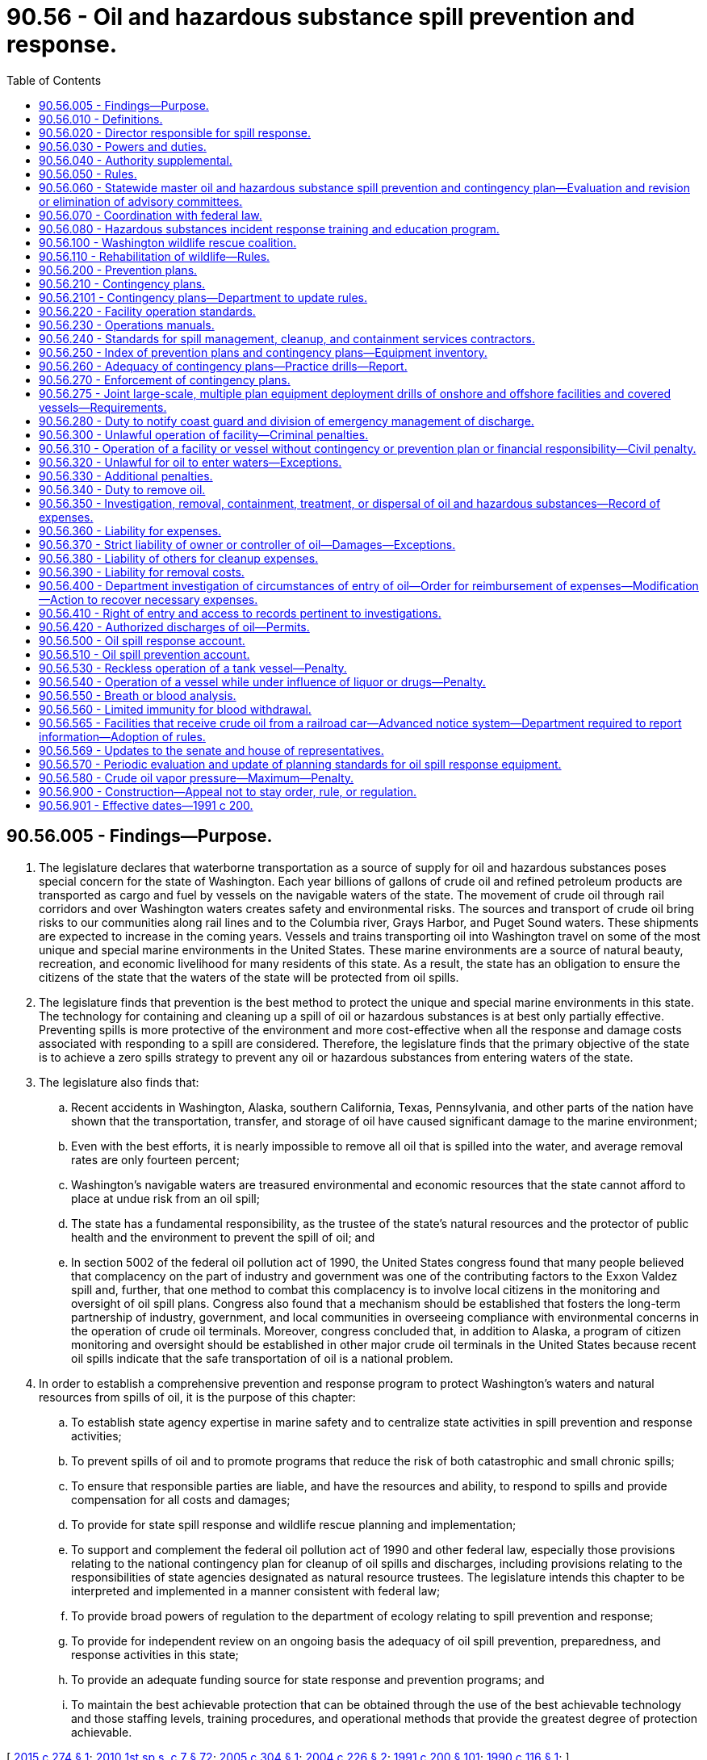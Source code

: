 = 90.56 - Oil and hazardous substance spill prevention and response.
:toc:

== 90.56.005 - Findings—Purpose.
. The legislature declares that waterborne transportation as a source of supply for oil and hazardous substances poses special concern for the state of Washington. Each year billions of gallons of crude oil and refined petroleum products are transported as cargo and fuel by vessels on the navigable waters of the state. The movement of crude oil through rail corridors and over Washington waters creates safety and environmental risks. The sources and transport of crude oil bring risks to our communities along rail lines and to the Columbia river, Grays Harbor, and Puget Sound waters. These shipments are expected to increase in the coming years. Vessels and trains transporting oil into Washington travel on some of the most unique and special marine environments in the United States. These marine environments are a source of natural beauty, recreation, and economic livelihood for many residents of this state. As a result, the state has an obligation to ensure the citizens of the state that the waters of the state will be protected from oil spills.

. The legislature finds that prevention is the best method to protect the unique and special marine environments in this state. The technology for containing and cleaning up a spill of oil or hazardous substances is at best only partially effective. Preventing spills is more protective of the environment and more cost-effective when all the response and damage costs associated with responding to a spill are considered. Therefore, the legislature finds that the primary objective of the state is to achieve a zero spills strategy to prevent any oil or hazardous substances from entering waters of the state.

. The legislature also finds that:

.. Recent accidents in Washington, Alaska, southern California, Texas, Pennsylvania, and other parts of the nation have shown that the transportation, transfer, and storage of oil have caused significant damage to the marine environment;

.. Even with the best efforts, it is nearly impossible to remove all oil that is spilled into the water, and average removal rates are only fourteen percent;

.. Washington's navigable waters are treasured environmental and economic resources that the state cannot afford to place at undue risk from an oil spill;

.. The state has a fundamental responsibility, as the trustee of the state's natural resources and the protector of public health and the environment to prevent the spill of oil; and

.. In section 5002 of the federal oil pollution act of 1990, the United States congress found that many people believed that complacency on the part of industry and government was one of the contributing factors to the Exxon Valdez spill and, further, that one method to combat this complacency is to involve local citizens in the monitoring and oversight of oil spill plans. Congress also found that a mechanism should be established that fosters the long-term partnership of industry, government, and local communities in overseeing compliance with environmental concerns in the operation of crude oil terminals. Moreover, congress concluded that, in addition to Alaska, a program of citizen monitoring and oversight should be established in other major crude oil terminals in the United States because recent oil spills indicate that the safe transportation of oil is a national problem.

. In order to establish a comprehensive prevention and response program to protect Washington's waters and natural resources from spills of oil, it is the purpose of this chapter:

.. To establish state agency expertise in marine safety and to centralize state activities in spill prevention and response activities;

.. To prevent spills of oil and to promote programs that reduce the risk of both catastrophic and small chronic spills;

.. To ensure that responsible parties are liable, and have the resources and ability, to respond to spills and provide compensation for all costs and damages;

.. To provide for state spill response and wildlife rescue planning and implementation;

.. To support and complement the federal oil pollution act of 1990 and other federal law, especially those provisions relating to the national contingency plan for cleanup of oil spills and discharges, including provisions relating to the responsibilities of state agencies designated as natural resource trustees. The legislature intends this chapter to be interpreted and implemented in a manner consistent with federal law;

.. To provide broad powers of regulation to the department of ecology relating to spill prevention and response;

.. To provide for independent review on an ongoing basis the adequacy of oil spill prevention, preparedness, and response activities in this state;

.. To provide an adequate funding source for state response and prevention programs; and

.. To maintain the best achievable protection that can be obtained through the use of the best achievable technology and those staffing levels, training procedures, and operational methods that provide the greatest degree of protection achievable.

[ http://lawfilesext.leg.wa.gov/biennium/2015-16/Pdf/Bills/Session%20Laws/House/1449-S.SL.pdf?cite=2015%20c%20274%20§%201[2015 c 274 § 1]; http://lawfilesext.leg.wa.gov/biennium/2009-10/Pdf/Bills/Session%20Laws/House/2617-S2.SL.pdf?cite=2010%201st%20sp.s.%20c%207%20§%2072[2010 1st sp.s. c 7 § 72]; http://lawfilesext.leg.wa.gov/biennium/2005-06/Pdf/Bills/Session%20Laws/Senate/5432-S.SL.pdf?cite=2005%20c%20304%20§%201[2005 c 304 § 1]; http://lawfilesext.leg.wa.gov/biennium/2003-04/Pdf/Bills/Session%20Laws/Senate/6641-S.SL.pdf?cite=2004%20c%20226%20§%202[2004 c 226 § 2]; http://lawfilesext.leg.wa.gov/biennium/1991-92/Pdf/Bills/Session%20Laws/House/1027-S.SL.pdf?cite=1991%20c%20200%20§%20101[1991 c 200 § 101]; http://leg.wa.gov/CodeReviser/documents/sessionlaw/1990c116.pdf?cite=1990%20c%20116%20§%201[1990 c 116 § 1]; ]

== 90.56.010 - Definitions.
The definitions in this section apply throughout this chapter unless the context clearly requires otherwise.

. "Best achievable protection" means the highest level of protection that can be achieved through the use of the best achievable technology and those staffing levels, training procedures, and operational methods that provide the greatest degree of protection achievable. The director's determination of best achievable protection shall be guided by the critical need to protect the state's natural resources and waters, while considering (a) the additional protection provided by the measures; (b) the technological achievability of the measures; and (c) the cost of the measures.

. "Best achievable technology" means the technology that provides the greatest degree of protection taking into consideration (a) processes that are being developed, or could feasibly be developed, given overall reasonable expenditures on research and development, and (b) processes that are currently in use. In determining what is best achievable technology, the director shall consider the effectiveness, engineering feasibility, and commercial availability of the technology.

. "Board" means the pollution control hearings board.

. "Bulk" means material that is stored or transported in a loose, unpackaged liquid, powder, or granular form capable of being conveyed by a pipe, bucket, chute, or belt system.

. "Cargo vessel" means a self-propelled ship in commerce, other than a tank vessel or a passenger vessel, three hundred or more gross tons, including but not limited to, commercial fish processing vessels and freighters.

. "Committee" means the preassessment screening committee established under RCW 90.48.368.

. "Covered vessel" means a tank vessel, cargo vessel, or passenger vessel.

. "Crude oil" means any naturally occurring hydrocarbons coming from the earth that are liquid at twenty-five degrees Celsius and one atmosphere of pressure including, but not limited to, crude oil, bitumen and diluted bitumen, synthetic crude oil, and natural gas well condensate.

. "Department" means the department of ecology.

. "Director" means the director of the department of ecology.

. "Discharge" means any spilling, leaking, pumping, pouring, emitting, emptying, or dumping.

. [Empty]
.. "Facility" means any structure, group of structures, equipment, pipeline, or device, other than a vessel, located on or near the navigable waters of the state that transfers oil in bulk to or from a tank vessel or pipeline, that is used for producing, storing, handling, transferring, processing, or transporting oil in bulk.

.. For the purposes of oil spill contingency planning in RCW 90.56.210, facility also means a railroad that is not owned by the state that transports oil as bulk cargo.

.. Except as provided in (b) of this subsection, a facility does not include any: (i) Railroad car, motor vehicle, or other rolling stock while transporting oil over the highways or rail lines of this state; (ii) underground storage tank regulated by the department or a local government under chapter 70A.355 RCW; (iii) motor vehicle motor fuel outlet; (iv) facility that is operated as part of an exempt agricultural activity as provided in RCW 82.04.330; or (v) marine fuel outlet that does not dispense more than three thousand gallons of fuel to a ship that is not a covered vessel, in a single transaction.

. "Fund" means the state coastal protection fund as provided in RCW 90.48.390 and 90.48.400.

. "Having control over oil" shall include but not be limited to any person using, storing, or transporting oil immediately prior to entry of such oil into the waters of the state, and shall specifically include carriers and bailees of such oil.

. "Marine facility" means any facility used for tank vessel wharfage or anchorage, including any equipment used for the purpose of handling or transferring oil in bulk to or from a tank vessel.

. "Navigable waters of the state" means those waters of the state, and their adjoining shorelines, that are subject to the ebb and flow of the tide and/or are presently used, have been used in the past, or may be susceptible for use to transport intrastate, interstate, or foreign commerce.

. "Necessary expenses" means the expenses incurred by the department and assisting state agencies for (a) investigating the source of the discharge; (b) investigating the extent of the environmental damage caused by the discharge; (c) conducting actions necessary to clean up the discharge; (d) conducting predamage and damage assessment studies; and (e) enforcing the provisions of this chapter and collecting for damages caused by a discharge.

. "Offshore facility" means any facility located in, on, or under any of the navigable waters of the state, but does not include a facility any part of which is located in, on, or under any land of the state, other than submerged land.

. "Oil" or "oils" means oil of any kind that is liquid at twenty-five degrees Celsius and one atmosphere of pressure and any fractionation thereof, including, but not limited to, crude oil, bitumen, synthetic crude oil, natural gas well condensate, petroleum, gasoline, fuel oil, diesel oil, biological oils and blends, oil sludge, oil refuse, and oil mixed with wastes other than dredged spoil. Oil does not include any substance listed in Table 302.4 of 40 C.F.R. Part 302 adopted August 14, 1989, under section 102(a) of the federal comprehensive environmental response, compensation, and liability act of 1980, as amended by P.L. 99-499.

. "Onshore facility" means any facility any part of which is located in, on, or under any land of the state, other than submerged land, that because of its location, could reasonably be expected to cause substantial harm to the environment by discharging oil into or on the navigable waters of the state or the adjoining shorelines.

. [Empty]
.. "Owner or operator" means (i) in the case of a vessel, any person owning, operating, or chartering by demise, the vessel; (ii) in the case of an onshore or offshore facility, any person owning or operating the facility; and (iii) in the case of an abandoned vessel or onshore or offshore facility, the person who owned or operated the vessel or facility immediately before its abandonment.

.. "Operator" does not include any person who owns the land underlying a facility if the person is not involved in the operations of the facility.

. "Passenger vessel" means a ship of three hundred or more gross tons with a fuel capacity of at least six thousand gallons carrying passengers for compensation.

. "Person" means any political subdivision, government agency, municipality, industry, public or private corporation, copartnership, association, firm, individual, or any other entity whatsoever.

. "Ship" means any boat, ship, vessel, barge, or other floating craft of any kind.

. "Spill" means an unauthorized discharge of oil or hazardous substances into the waters of the state.

. "Tank vessel" means a ship that is constructed or adapted to carry, or that carries, oil in bulk as cargo or cargo residue, and that:

.. Operates on the waters of the state; or

.. Transfers oil in a port or place subject to the jurisdiction of this state.

. "Waters of the state" includes lakes, rivers, ponds, streams, inland waters, underground water, salt waters, estuaries, tidal flats, beaches and lands adjoining the seacoast of the state, sewers, and all other surface waters and watercourses within the jurisdiction of the state of Washington.

. "Worst case spill" means: (a) In the case of a vessel, a spill of the entire cargo and fuel of the vessel complicated by adverse weather conditions; and (b) in the case of an onshore or offshore facility, the largest foreseeable spill in adverse weather conditions.

[ http://lawfilesext.leg.wa.gov/biennium/2019-20/Pdf/Bills/Session%20Laws/House/2246-S.SL.pdf?cite=2020%20c%2020%20§%201505[2020 c 20 § 1505]; http://lawfilesext.leg.wa.gov/biennium/2015-16/Pdf/Bills/Session%20Laws/House/1449-S.SL.pdf?cite=2015%20c%20274%20§%203[2015 c 274 § 3]; http://lawfilesext.leg.wa.gov/biennium/2007-08/Pdf/Bills/Session%20Laws/Senate/5552.SL.pdf?cite=2007%20c%20347%20§%206[2007 c 347 § 6]; http://lawfilesext.leg.wa.gov/biennium/1999-00/Pdf/Bills/Session%20Laws/Senate/6210-S.SL.pdf?cite=2000%20c%2069%20§%2015[2000 c 69 § 15]; http://lawfilesext.leg.wa.gov/biennium/1991-92/Pdf/Bills/Session%20Laws/House/2389-S.SL.pdf?cite=1992%20c%2073%20§%2031[1992 c 73 § 31]; http://lawfilesext.leg.wa.gov/biennium/1991-92/Pdf/Bills/Session%20Laws/House/1027-S.SL.pdf?cite=1991%20c%20200%20§%20102[1991 c 200 § 102]; http://leg.wa.gov/CodeReviser/documents/sessionlaw/1990c116.pdf?cite=1990%20c%20116%20§%202[1990 c 116 § 2]; http://leg.wa.gov/CodeReviser/documents/sessionlaw/1989c388.pdf?cite=1989%20c%20388%20§%206[1989 c 388 § 6]; http://leg.wa.gov/CodeReviser/documents/sessionlaw/1985c316.pdf?cite=1985%20c%20316%20§%205[1985 c 316 § 5]; http://leg.wa.gov/CodeReviser/documents/sessionlaw/1971ex1c180.pdf?cite=1971%20ex.s.%20c%20180%20§%201[1971 ex.s. c 180 § 1]; http://leg.wa.gov/CodeReviser/documents/sessionlaw/1970ex1c88.pdf?cite=1970%20ex.s.%20c%2088%20§%201[1970 ex.s. c 88 § 1]; http://leg.wa.gov/CodeReviser/documents/sessionlaw/1969ex1c133.pdf?cite=1969%20ex.s.%20c%20133%20§%2010[1969 ex.s. c 133 § 10]; ]

== 90.56.020 - Director responsible for spill response.
Except as otherwise specifically provided in this chapter or other law, the director has the primary authority, in conformance with the statewide master oil and hazardous substance spill prevention and contingency plan adopted pursuant to RCW 90.56.060 and any applicable contingency plans prepared pursuant to this chapter and chapter 88.46 RCW, to oversee prevention, abatement, response, containment, and cleanup efforts with regard to any oil or hazardous substance spill in the navigable waters of the state. The director is the head of the state incident command system in response to a spill of oil or hazardous substances and shall coordinate the response efforts of all state agencies and local emergency response personnel. If a discharge of oil or hazardous substances is subject to the national contingency plan, in responding to the discharge, the director shall to the greatest extent practicable act in accordance with the national contingency plan and cooperate with the federal on-scene coordinator or other federal agency or official exercising authority under the national contingency plan.

[ http://lawfilesext.leg.wa.gov/biennium/1991-92/Pdf/Bills/Session%20Laws/House/1027-S.SL.pdf?cite=1991%20c%20200%20§%20103[1991 c 200 § 103]; ]

== 90.56.030 - Powers and duties.
The powers, duties, and functions conferred by this chapter shall be exercised by the department of ecology and shall be deemed an essential government function in the exercise of the police power of the state. Such powers, duties, and functions of the department shall extend to all waters under the jurisdiction of the state.

[ http://lawfilesext.leg.wa.gov/biennium/1991-92/Pdf/Bills/Session%20Laws/House/1027-S.SL.pdf?cite=1991%20c%20200%20§%20104[1991 c 200 § 104]; http://leg.wa.gov/CodeReviser/documents/sessionlaw/1971ex1c180.pdf?cite=1971%20ex.s.%20c%20180%20§%202[1971 ex.s. c 180 § 2]; ]

== 90.56.040 - Authority supplemental.
This chapter grants authority to the department which is supplemental to and in no way reduces or otherwise modifies the powers granted to the department by other statutes.

[ http://lawfilesext.leg.wa.gov/biennium/1991-92/Pdf/Bills/Session%20Laws/House/1027-S.SL.pdf?cite=1991%20c%20200%20§%20105[1991 c 200 § 105]; http://leg.wa.gov/CodeReviser/documents/sessionlaw/1987c109.pdf?cite=1987%20c%20109%20§%20153[1987 c 109 § 153]; http://leg.wa.gov/CodeReviser/documents/sessionlaw/1969ex1c133.pdf?cite=1969%20ex.s.%20c%20133%20§%2011[1969 ex.s. c 133 § 11]; ]

== 90.56.050 - Rules.
The department may adopt rules including but not limited to the following matters:

. Procedures and methods of reporting discharges and other occurrences prohibited by this chapter;

. Procedures, methods, means, and equipment to be used by persons subject to regulation by this chapter and such rules may prescribe the times, places, and methods of transfer of oil;

. Coordination of procedures, methods, means, and equipment to be used in the removal of oil;

. Development and implementation of criteria and plans to meet oil spills of various kinds and degrees;

. When and under what circumstances, if any, chemical agents, such as coagulants, dispersants, and bioremediation, may be used in response to an oil spill;

. The disposal of oil recovered from a spill; and

. Such other rules and regulations as the exigencies of any condition may require or such as may be reasonably necessary to carry out the intent of this chapter.

[ http://lawfilesext.leg.wa.gov/biennium/1991-92/Pdf/Bills/Session%20Laws/House/1027-S.SL.pdf?cite=1991%20c%20200%20§%20106[1991 c 200 § 106]; http://leg.wa.gov/CodeReviser/documents/sessionlaw/1971ex1c180.pdf?cite=1971%20ex.s.%20c%20180%20§%203[1971 ex.s. c 180 § 3]; ]

== 90.56.060 - Statewide master oil and hazardous substance spill prevention and contingency plan—Evaluation and revision or elimination of advisory committees.
. The department shall prepare and annually update a statewide master oil and hazardous substance spill prevention and contingency plan. In preparing the plan, the department shall consult with an advisory committee representing diverse interests concerned with oil and hazardous substance spills, including the United States coast guard, the federal environmental protection agency, state agencies, local governments, port districts, private facilities, environmental organizations, oil companies, shipping companies, containment and cleanup contractors, tow companies, and hazardous substance manufacturers.

. The state master plan prepared under this section shall at a minimum:

.. Take into consideration the elements of oil spill prevention and contingency plans approved or submitted for approval pursuant to this chapter and chapter 88.46 RCW and oil and hazardous substance spill contingency plans prepared pursuant to other state or federal law or prepared by federal agencies and regional entities;

.. State the respective responsibilities as established by relevant statutes and rules of each of the following in the prevention of and the assessment, containment, and cleanup of a worst case spill of oil or hazardous substances into the environment of the state: (i) State agencies; (ii) local governments; (iii) appropriate federal agencies; (iv) facility operators; (v) property owners whose land or other property may be affected by the oil or hazardous substance spill; and (vi) other parties identified by the department as having an interest in or the resources to assist in the containment and cleanup of an oil or hazardous substance spill;

.. State the respective responsibilities of the parties identified in (b) of this subsection in an emergency response;

.. Identify actions necessary to reduce the likelihood of spills of oil and hazardous substances;

.. Identify and obtain mapping of environmentally sensitive areas at particular risk to oil and hazardous substance spills;

.. Establish an incident command system for responding to oil and hazardous substances spills; and

.. Establish a process for immediately notifying affected tribes of any oil spill.

. In preparing and updating the state master plan, the department shall:

.. Consult with federal, provincial, municipal, and community officials, other state agencies, the state of Oregon, and with representatives of affected regional organizations;

.. Submit the draft plan to the public for review and comment;

.. Submit to the appropriate standing committees of the legislature for review, not later than November 1st of each year, the plan and any annual revision of the plan; and

.. Require or schedule unannounced oil spill drills as required by RCW 90.56.260 to test the sufficiency of oil spill contingency plans approved under RCW 90.56.210.

. The department shall evaluate the functions of advisory committees created by the department regarding oil spill prevention, preparedness, and response programs, and shall revise or eliminate those functions which are no longer necessary.

[ http://lawfilesext.leg.wa.gov/biennium/2009-10/Pdf/Bills/Session%20Laws/House/2617-S2.SL.pdf?cite=2010%201st%20sp.s.%20c%207%20§%2073[2010 1st sp.s. c 7 § 73]; http://lawfilesext.leg.wa.gov/biennium/2005-06/Pdf/Bills/Session%20Laws/Senate/5432-S.SL.pdf?cite=2005%20c%20304%20§%204[2005 c 304 § 4]; http://lawfilesext.leg.wa.gov/biennium/2003-04/Pdf/Bills/Session%20Laws/Senate/6641-S.SL.pdf?cite=2004%20c%20226%20§%204[2004 c 226 § 4]; http://lawfilesext.leg.wa.gov/biennium/1999-00/Pdf/Bills/Session%20Laws/Senate/6210-S.SL.pdf?cite=2000%20c%2069%20§%2016[2000 c 69 § 16]; http://lawfilesext.leg.wa.gov/biennium/1991-92/Pdf/Bills/Session%20Laws/House/1027-S.SL.pdf?cite=1991%20c%20200%20§%20107[1991 c 200 § 107]; http://leg.wa.gov/CodeReviser/documents/sessionlaw/1990c116.pdf?cite=1990%20c%20116%20§%2010[1990 c 116 § 10]; ]

== 90.56.070 - Coordination with federal law.
In carrying out the purposes of this chapter, including the adoption of rules for contingency plans, the department shall to the greatest extent practicable implement this chapter in a manner consistent with federal law.

[ http://lawfilesext.leg.wa.gov/biennium/1991-92/Pdf/Bills/Session%20Laws/House/1027-S.SL.pdf?cite=1991%20c%20200%20§%20108[1991 c 200 § 108]; ]

== 90.56.080 - Hazardous substances incident response training and education program.
The division of fire protection services shall establish and manage the Washington oil and hazardous substances incident response training and education program to provide approved classes in hazardous substance response, taught by trained instructors. To carry out this program, the division of fire protection services shall:

. Adopt rules necessary to implement the program;

. Establish a training and education program by developing the curriculum to be used in the program in colleges, academies, and other educational institutions;

. Provide training to local oil and hazardous materials emergency response personnel; and

. Establish and collect admission fees and other fees that may be necessary to the program.

[ http://lawfilesext.leg.wa.gov/biennium/1999-00/Pdf/Bills/Session%20Laws/Senate/6210-S.SL.pdf?cite=2000%20c%2069%20§%2017[2000 c 69 § 17]; http://lawfilesext.leg.wa.gov/biennium/1991-92/Pdf/Bills/Session%20Laws/House/1027-S.SL.pdf?cite=1991%20c%20200%20§%20109[1991 c 200 § 109]; ]

== 90.56.100 - Washington wildlife rescue coalition.
. The Washington wildlife rescue coalition is established for the purpose of coordinating the rescue and rehabilitation of wildlife injured or endangered by oil spills or the release of other hazardous substances into the environment.

. The Washington wildlife rescue coalition shall be composed of:

.. A representative of the department of fish and wildlife designated by the director of fish and wildlife. The department of fish and wildlife shall be designated as lead agency in the operations of the coalition. The coalition shall be chaired by the representative from the department of fish and wildlife;

.. A representative of the department of ecology designated by the director;

.. A representative of the Washington military department emergency management division, designated by the director of the Washington military department;

.. A licensed veterinarian, with experience and training in wildlife rehabilitation, appointed by the veterinary board of governors;

.. A lay person, with training and experience in the rescue and rehabilitation of wildlife appointed by the department; and

.. A person designated by the legislative authority of the county where oil spills or spills of other hazardous substances may occur. This member of the coalition shall serve on the coalition until wildlife rescue and rehabilitation is completed in that county. The completion of any rescue or rehabilitation project shall be determined by the director of fish and wildlife.

. The duties of the Washington wildlife rescue coalition are to:

.. Develop an emergency mobilization plan to rescue and rehabilitate waterfowl and other wildlife that are injured or endangered by an oil spill or the release of other hazardous substances into the environment;

.. Develop and maintain a resource directory of persons, governmental agencies, and private organizations that may provide assistance in an emergency rescue effort;

.. Provide advance training and instruction to volunteers in rescuing and rehabilitating waterfowl and wildlife injured or endangered by oil spills or the release of other hazardous substances into the environment. The training may be provided through grants to community colleges or to groups that conduct programs for training volunteers. The coalition representatives from the agencies described in subsection (2) of this section shall coordinate their training efforts and work to provide training opportunities for young citizens;

.. Obtain and maintain equipment and supplies used in emergency rescue efforts.

. [Empty]
.. Expenses for the coalition may be provided by the coastal protection fund administered according to RCW 90.48.400.

.. The coalition is encouraged to seek grants, gifts, or donations from private sources in order to carry out the provisions of this section and RCW 90.56.110. Any private funds donated to the commission shall be deposited into the wildlife rescue account hereby created within the *wildlife fund as authorized under Title 77 RCW.

[ http://lawfilesext.leg.wa.gov/biennium/1999-00/Pdf/Bills/Session%20Laws/Senate/6210-S.SL.pdf?cite=2000%20c%2069%20§%2018[2000 c 69 § 18]; http://lawfilesext.leg.wa.gov/biennium/1997-98/Pdf/Bills/Session%20Laws/Senate/6219.SL.pdf?cite=1998%20c%20245%20§%20175[1998 c 245 § 175]; http://lawfilesext.leg.wa.gov/biennium/1993-94/Pdf/Bills/Session%20Laws/House/2590.SL.pdf?cite=1994%20c%20264%20§%2094[1994 c 264 § 94]; http://lawfilesext.leg.wa.gov/biennium/1991-92/Pdf/Bills/Session%20Laws/House/2389-S.SL.pdf?cite=1992%20c%2073%20§%2032[1992 c 73 § 32]; http://leg.wa.gov/CodeReviser/documents/sessionlaw/1990c116.pdf?cite=1990%20c%20116%20§%2012[1990 c 116 § 12]; ]

== 90.56.110 - Rehabilitation of wildlife—Rules.
The department of fish and wildlife may adopt rules including, but not limited to, the following:

. Procedures and methods of handling and caring for waterfowl or other wildlife affected by spills of oil and other hazardous materials;

. The certification of persons trained in the removal of pollutants from waterfowl or other wildlife;

. Development of procedures with respect to removal of oil and other hazardous substances from waterfowl or other wildlife;

. The establishment of training exercises, courses, and other training procedures as necessary;

. Such other rules as may be reasonably necessary to carry out the intent of RCW 90.56.100.

[ http://lawfilesext.leg.wa.gov/biennium/1993-94/Pdf/Bills/Session%20Laws/House/2590.SL.pdf?cite=1994%20c%20264%20§%2095[1994 c 264 § 95]; http://leg.wa.gov/CodeReviser/documents/sessionlaw/1990c116.pdf?cite=1990%20c%20116%20§%2013[1990 c 116 § 13]; ]

== 90.56.200 - Prevention plans.
. The owner or operator for each onshore and offshore facility, except as determined in subsection (3) of this section, shall prepare and submit to the department an oil spill prevention plan in conformance with the requirements of this chapter. The plans shall be submitted to the department in the time and manner directed by the department. The spill prevention plan may be consolidated with a spill contingency plan submitted pursuant to RCW 90.56.210. The department may accept plans prepared to comply with other state or federal law as spill prevention plans to the extent those plans comply with the requirements of this chapter. The department, by rule, shall establish standards for spill prevention plans.

. The spill prevention plan for an onshore or offshore facility shall:

.. Establish compliance with the federal oil pollution act of 1990, if applicable, and financial responsibility requirements under federal and state law;

.. Certify that supervisory and other key personnel in charge of transfer, storage, and handling of oil have received certification pursuant to RCW 90.56.220;

.. Certify that the facility has an operations manual required by RCW 90.56.230;

.. Certify the implementation of alcohol and drug use awareness programs;

.. Describe the facility's maintenance and inspection program and contain a current maintenance and inspection record of the storage and transfer facilities and related equipment;

.. Describe the facility's alcohol and drug treatment programs;

.. Describe spill prevention technology that has been installed, including overflow alarms, automatic overflow cut-off switches, secondary containment facilities, and stormwater retention, treatment, and discharge systems;

.. Describe any discharges of oil to the land or the water of more than twenty-five barrels in the prior five years and the measures taken to prevent a reoccurrence;

.. Describe the procedures followed by the facility to contain and recover any oil that spills during the transfer of oil to or from the facility;

.. Provide for the incorporation into the facility during the period covered by the plan of those measures that will provide the best achievable protection for the public health and the environment; and

.. Include any other information reasonably necessary to carry out the purposes of this chapter required by rules adopted by the department.

. Plan requirements in subsection (2) of this section are not applicable to railroad facility operators while transporting oil over rail lines of this state.

. The department shall only approve a prevention plan if it provides the best achievable protection from damages caused by the discharge of oil into the waters of the state and if it determines that the plan meets the requirements of this section and rules adopted by the department.

. Upon approval of a prevention plan, the department shall provide to the person submitting the plan a statement indicating that the plan has been approved, the facilities covered by the plan, and other information the department determines should be included.

. The approval of a prevention plan shall be valid for five years. An owner or operator of a facility shall notify the department in writing immediately of any significant change of which it is aware affecting its prevention plan, including changes in any factor set forth in this section or in rules adopted by the department. The department may require the owner or operator to update a prevention plan as a result of these changes.

. The department by rule shall require prevention plans to be reviewed, updated, if necessary, and resubmitted to the department at least once every five years.

. Approval of a prevention plan by the department does not constitute an express assurance regarding the adequacy of the plan nor constitute a defense to liability imposed under this chapter or other state law.

. This section does not authorize the department to modify the terms of a collective bargaining agreement.

[ http://lawfilesext.leg.wa.gov/biennium/2015-16/Pdf/Bills/Session%20Laws/House/1449-S.SL.pdf?cite=2015%20c%20274%20§%204[2015 c 274 § 4]; http://lawfilesext.leg.wa.gov/biennium/1999-00/Pdf/Bills/Session%20Laws/Senate/6210-S.SL.pdf?cite=2000%20c%2069%20§%2019[2000 c 69 § 19]; http://lawfilesext.leg.wa.gov/biennium/1991-92/Pdf/Bills/Session%20Laws/House/1027-S.SL.pdf?cite=1991%20c%20200%20§%20201[1991 c 200 § 201]; ]

== 90.56.210 - Contingency plans.
. Each onshore and offshore facility shall have a contingency plan for the containment and cleanup of oil spills from the facility into the waters of the state and for the protection of fisheries and wildlife, shellfish beds, natural resources, and public and private property from such spills. The department shall by rule adopt and periodically revise standards for the preparation of contingency plans. The department shall require contingency plans, at a minimum, to meet the following standards:

.. Include full details of the method of response to spills of various sizes from any facility which is covered by the plan;

.. Be designed to be capable in terms of personnel, materials, and equipment, of promptly and properly, to the maximum extent practicable, as defined by the department removing oil and minimizing any damage to the environment resulting from a worst case spill;

.. Provide a clear, precise, and detailed description of how the plan relates to and is integrated into relevant contingency plans which have been prepared by cooperatives, ports, regional entities, the state, and the federal government;

.. Provide procedures for early detection of oil spills and timely notification of such spills to appropriate federal, state, and local authorities under applicable state and federal law;

.. State the number, training preparedness, and fitness of all dedicated, prepositioned personnel assigned to direct and implement the plan;

.. Incorporate periodic training and drill programs to evaluate whether personnel and equipment provided under the plan are in a state of operational readiness at all times;

.. Describe important features of the surrounding environment, including fish habitat, water column species and subsurface resources, wildlife habitat, shellfish beds, environmentally and archaeologically sensitive areas, and public facilities, that are: (i) Based on information documented in geographic response plans and area contingency plans, as required under RCW 90.56.210; or (ii) for areas without geographic response plans or area contingency plans, existing practices protecting these resources used for similar areas. The departments of ecology, fish and wildlife, and natural resources, and the department of archaeology and historic preservation, upon request, shall provide information that they have available to assist in preparing this description. The description of archaeologically sensitive areas shall not be required to be included in a contingency plan until it is reviewed and updated pursuant to subsection (9) of this section;

.. State the means of protecting and mitigating effects on the environment, including fish, shellfish, marine mammals, and other wildlife, and ensure that implementation of the plan does not pose unacceptable risks to the public or the environment;

.. Provide arrangements for the prepositioning of oil spill containment and cleanup equipment and trained personnel at strategic locations from which they can be deployed to the spill site to promptly and properly remove the spilled oil;

.. Provide arrangements for enlisting the use of qualified and trained cleanup personnel to implement the plan;

.. Provide for disposal of recovered spilled oil in accordance with local, state, and federal laws;

.. Until a spill prevention plan has been submitted pursuant to RCW 90.56.200, state the measures that have been taken to reduce the likelihood that a spill will occur, including but not limited to, design and operation of a facility, training of personnel, number of personnel, and backup systems designed to prevent a spill;

.. State the amount and type of equipment available to respond to a spill, where the equipment is located, and the extent to which other contingency plans rely on the same equipment; and

.. If the department has adopted rules permitting the use of dispersants, the circumstances, if any, and the manner for the application of the dispersants in conformance with the department's rules.

. [Empty]
.. The following shall submit contingency plans to the department within six months after the department adopts rules establishing standards for contingency plans under subsection (1) of this section:

... Onshore facilities capable of storing one million gallons or more of oil; and

... Offshore facilities.

.. Contingency plans for all other onshore and offshore facilities shall be submitted to the department within eighteen months after the department has adopted rules under subsection (1) of this section. The department may adopt a schedule for submission of plans within the eighteen-month period.

. [Empty]
.. The department by rule shall determine the contingency plan requirements for railroads transporting oil in bulk.

.. For class III railroads transporting oil in bulk that is not crude oil in an amount of forty-nine or more tank carloads per year, the rules adopted under this subsection may not require contingency plans to include:

... Contracted access to oil spill response equipment; or

... The completion of more than a total of one basic tabletop drill every three years to test the contingency plans.

.. For class III railroads transporting oil in bulk that is not crude oil in an amount less than forty-nine tank carloads per year, rules adopted under this subsection may only require railroads to submit a basic contingency plan to the department. A basic contingency plan filed under this subsection (3)(c) must be limited to requiring the class III railroads to:

... Keep documentation of the basic contingency plan on file with the department at the plan holder's principal place of business and at dispatcher field offices of the railroad;

... Identify and include contact information for the chain of command and other personnel, including employees or spill response contractors, who will be involved in the railroad's response in the event of a spill;

... Include information related to the relevant accident insurance carried by the railroad and provide a certificate of insurance upon request;

... Develop a field document for use by personnel involved in oil handling operations that includes time-critical information regarding basic contingency plan procedures to be used in the initial response to a spill or a threatened spill; and

.. Annually review the plan for accuracy.

.. Federal oil spill response plans created pursuant to 33 U.S.C. Sec. 1321 may be submitted in lieu of contingency plans by a class III railroad transporting oil in bulk that is not crude oil.

.. For the purposes of this section, "class III railroad" has the same meaning as defined by the United States surface transportation board as of January 1, 2017.

. [Empty]
.. The owner or operator of a facility shall submit the contingency plan for the facility.

.. A person who has contracted with a facility to provide containment and cleanup services and who meets the standards established pursuant to RCW 90.56.240, may submit the plan for any facility for which the person is contractually obligated to provide services. Subject to conditions imposed by the department, the person may submit a single plan for more than one facility.

. A contingency plan prepared for an agency of the federal government or another state that satisfies the requirements of this section and rules adopted by the department may be accepted by the department as a contingency plan under this section. The department shall ensure that to the greatest extent possible, requirements for contingency plans under this section are consistent with the requirements for contingency plans under federal law.

. In reviewing the contingency plans required by this section, the department shall consider at least the following factors:

.. The adequacy of containment and cleanup equipment, personnel, communications equipment, notification procedures and call down lists, response time, and logistical arrangements for coordination and implementation of response efforts to remove oil spills promptly and properly and to protect the environment;

.. The nature and amount of vessel traffic within the area covered by the plan;

.. The volume and type of oil being transported within the area covered by the plan;

.. The existence of navigational hazards within the area covered by the plan;

.. The history and circumstances surrounding prior spills of oil within the area covered by the plan;

.. The sensitivity of fisheries, shellfish beds, and wildlife and other natural resources within the area covered by the plan;

.. Relevant information on previous spills contained in on-scene coordinator reports prepared by the department; and

.. The extent to which reasonable, cost-effective measures to prevent a likelihood that a spill will occur have been incorporated into the plan.

. The department shall approve a contingency plan only if it determines that the plan meets the requirements of this section and that, if implemented, the plan is capable, in terms of personnel, materials, and equipment, of removing oil promptly and properly and minimizing any damage to the environment.

. The approval of the contingency plan shall be valid for five years. Upon approval of a contingency plan, the department shall provide to the person submitting the plan a statement indicating that the plan has been approved, the facilities or vessels covered by the plan, and other information the department determines should be included.

. An owner or operator of a facility shall notify the department in writing immediately of any significant change of which it is aware affecting its contingency plan, including changes in any factor set forth in this section or in rules adopted by the department. The department may require the owner or operator to update a contingency plan as a result of these changes.

. The department by rule shall require contingency plans to be reviewed, updated, if necessary, and resubmitted to the department at least once every five years.

. Approval of a contingency plan by the department does not constitute an express assurance regarding the adequacy of the plan nor constitute a defense to liability imposed under this chapter or other state law.

[ http://lawfilesext.leg.wa.gov/biennium/2017-18/Pdf/Bills/Session%20Laws/Senate/6269-S2.SL.pdf?cite=2018%20c%20262%20§%20301[2018 c 262 § 301]; http://lawfilesext.leg.wa.gov/biennium/2017-18/Pdf/Bills/Session%20Laws/House/1136-S.SL.pdf?cite=2017%20c%20239%20§%201[2017 c 239 § 1]; http://lawfilesext.leg.wa.gov/biennium/2015-16/Pdf/Bills/Session%20Laws/House/1449-S.SL.pdf?cite=2015%20c%20274%20§%205[2015 c 274 § 5]; http://lawfilesext.leg.wa.gov/biennium/2005-06/Pdf/Bills/Session%20Laws/Senate/5676-S.SL.pdf?cite=2005%20c%2078%20§%201[2005 c 78 § 1]; http://lawfilesext.leg.wa.gov/biennium/1999-00/Pdf/Bills/Session%20Laws/Senate/6210-S.SL.pdf?cite=2000%20c%2069%20§%2020[2000 c 69 § 20]; http://lawfilesext.leg.wa.gov/biennium/1991-92/Pdf/Bills/Session%20Laws/House/2389-S.SL.pdf?cite=1992%20c%2073%20§%2033[1992 c 73 § 33]; http://lawfilesext.leg.wa.gov/biennium/1991-92/Pdf/Bills/Session%20Laws/House/1027-S.SL.pdf?cite=1991%20c%20200%20§%20202[1991 c 200 § 202]; http://leg.wa.gov/CodeReviser/documents/sessionlaw/1990c116.pdf?cite=1990%20c%20116%20§%203[1990 c 116 § 3]; ]

== 90.56.2101 - Contingency plans—Department to update rules.
By December 31, 2019, consistent with the authority under RCW 90.56.210, the department must update rules for contingency plans to require:

. Covered facilities to address situations where oils, depending on their qualities, weathering, environmental factors, and method of discharge, may submerge or sink in water; and

. Standards for best achievable protection for situations involving the oils in subsection (1) of this section.

[ http://lawfilesext.leg.wa.gov/biennium/2017-18/Pdf/Bills/Session%20Laws/Senate/6269-S2.SL.pdf?cite=2018%20c%20262%20§%20302[2018 c 262 § 302]; ]

== 90.56.220 - Facility operation standards.
. The department by rule shall adopt standards for onshore and offshore facilities regarding the equipment and operation of the facilities with respect to the transfer, storage, and handling of oil to ensure that the best achievable protection of the public health and the environment is employed at all times. The department shall implement a program to provide for the inspection of all onshore and offshore facilities on a regular schedule to ensure that each facility is in compliance with the standards.

. The department shall adopt rules for certification of supervisory and other key personnel in charge of the transfer, storage, and handling of oil at onshore and offshore facilities. The rules shall include, but are not limited to:

.. Minimum training requirements for all facility workers involved in the transfer, storage, and handling of oil at a facility;

.. Provisions for periodic renewal of certificates for supervisory and other key personnel involved in the transfer, storage, and handling of oil at the facility; and

.. Continuing education requirements.

. The rules adopted by the department shall not conflict with or modify standards imposed pursuant to federal or state laws regulating worker safety.

[ http://lawfilesext.leg.wa.gov/biennium/1991-92/Pdf/Bills/Session%20Laws/House/1027-S.SL.pdf?cite=1991%20c%20200%20§%20203[1991 c 200 § 203]; ]

== 90.56.230 - Operations manuals.
. Each owner or operator of an onshore or offshore facility shall prepare an operations manual describing equipment and procedures involving the transfer, storage, and handling of oil that the operator employs or will employ for best achievable protection for the public health and the environment and to prevent oil spills in the navigable waters. The operations manual shall also describe equipment and procedures required for all vessels to or from which oil is transferred through use of the facility. The operations manual shall be submitted to the department for approval.

. Every existing onshore and offshore facility shall prepare and submit to the department its operations manual within eighteen months after the department has adopted rules governing the content of the manual.

. The department shall approve an operations manual for an onshore or offshore facility if the manual complies with the rules adopted by the department. If the department determines a manual does not comply with the rules, it shall provide written reasons for the decision. The owner or operator shall resubmit the manual within ninety days of notification of the reasons for noncompliance, responding to the reasons and incorporating any suggested modifications.

. The approval of an operations manual shall be valid for five years. The owner or operator of the facility shall notify the department in writing immediately of any significant change in its operations affecting its operations manual. The department may require the owner or operator to modify its operations manual as a result of these changes.

. All equipment and operations of an operator's onshore or offshore facility shall be maintained and carried out in accordance with the facility's operations manual. The owner or operator of the facility shall ensure that all covered vessels docked at an onshore or offshore facility comply with the terms of the operations manual for the facility.

[ http://lawfilesext.leg.wa.gov/biennium/1991-92/Pdf/Bills/Session%20Laws/House/1027-S.SL.pdf?cite=1991%20c%20200%20§%20204[1991 c 200 § 204]; ]

== 90.56.240 - Standards for spill management, cleanup, and containment services contractors.
. The department shall by rule establish standards for persons who contract to provide spill management, cleanup, and containment services under contingency plans approved under RCW 90.56.210.

. For the purposes of this section, "spill management" means managing:

.. Some or all aspects of a response, containment, and cleanup of a spill, and utilizing an incident command or unified command structure; or

.. Wildlife rehabilitation and recovery services for a spill response.

[ http://lawfilesext.leg.wa.gov/biennium/2017-18/Pdf/Bills/Session%20Laws/Senate/6269-S2.SL.pdf?cite=2018%20c%20262%20§%20303[2018 c 262 § 303]; http://leg.wa.gov/CodeReviser/documents/sessionlaw/1990c116.pdf?cite=1990%20c%20116%20§%204[1990 c 116 § 4]; ]

== 90.56.250 - Index of prevention plans and contingency plans—Equipment inventory.
The department shall annually publish an index of available, up-to-date descriptions of prevention plans and contingency plans for oil spills submitted and approved pursuant to RCW 90.56.200, 90.56.210, 88.46.040, and 88.46.060 and an inventory of equipment available for responding to such spills.

[ http://lawfilesext.leg.wa.gov/biennium/1991-92/Pdf/Bills/Session%20Laws/House/1027-S.SL.pdf?cite=1991%20c%20200%20§%20205[1991 c 200 § 205]; http://leg.wa.gov/CodeReviser/documents/sessionlaw/1990c116.pdf?cite=1990%20c%20116%20§%205[1990 c 116 § 5]; ]

== 90.56.260 - Adequacy of contingency plans—Practice drills—Report.
The department shall by rule adopt procedures to determine the adequacy of contingency plans approved under RCW 90.56.210. The rules shall require random practice drills without prior notice that will test the adequacy of the responding entities. The rules may provide for unannounced practice drills of individual contingency plans. The department shall review and publish a report on the drills, including an assessment of response time and available equipment and personnel compared to those listed in the contingency plans relying on the responding entities, and requirements, if any, for changes in the plans or their implementation. The department may require additional drills and changes in arrangements for implementing approved plans which are necessary to ensure their effective implementation.

[ http://leg.wa.gov/CodeReviser/documents/sessionlaw/1990c116.pdf?cite=1990%20c%20116%20§%206[1990 c 116 § 6]; ]

== 90.56.270 - Enforcement of contingency plans.
. The provisions of contingency plans approved by the department under RCW 90.56.210 and prevention plans approved by the department pursuant to RCW 90.56.200 shall be legally binding on those persons submitting them to the department and on their successors, assigns, agents, and employees. The superior court shall have jurisdiction to restrain a violation of, compel specific performance of, or otherwise to enforce such plans upon application by the department. The department may issue an order pursuant to chapter 34.05 RCW requiring compliance with a contingency plan or a prevention plan and may impose administrative penalties under RCW 43.21B.300 for failure to comply with a plan. An order under this section is not subject to review by the pollution control hearings board as provided in RCW 43.21B.110.

. [Empty]
.. Any person responsible or potentially responsible for a discharge, all of the agents and employees of that person, the operators of all vessels docked at an onshore or offshore facility that is a source of a discharge, and all state and local agencies shall carry out response and cleanup operations in accordance with applicable contingency plans, unless directed otherwise by the director or the coast guard. Except as provided in (b) of this subsection, the responsible party, potentially responsible parties, their agents and employees, the operators of all vessels docked at an onshore or offshore facility that is the source of the discharge, and all state and local agencies shall carry out whatever direction is given by the director in connection with the response, containment, and cleanup of the spill, if the directions are not in direct conflict with the directions of the coast guard.

.. If a responsible party or potentially responsible party reasonably, and in good faith, believes that the directions or orders given by the director pursuant to (a) of this subsection will substantially endanger the public safety or the environment, the party may refuse to act in compliance with the orders or directions of the director. The responsible party or potentially responsible party shall state, at the time of the refusal, the reasons why the party refuses to follow the orders or directions of the director. The responsible party or potentially responsible party shall give the director written notice of the reasons for the refusal within forty-eight hours of refusing to follow the orders or directions of the director. In any civil or criminal proceeding commenced pursuant to this section, the burden of proof shall be on the responsible party or potentially responsible party to demonstrate, by clear and convincing evidence, why the refusal to follow the orders or directions of the director was justified under the circumstances.

[ http://lawfilesext.leg.wa.gov/biennium/1991-92/Pdf/Bills/Session%20Laws/House/1027-S.SL.pdf?cite=1991%20c%20200%20§%20206[1991 c 200 § 206]; http://leg.wa.gov/CodeReviser/documents/sessionlaw/1990c116.pdf?cite=1990%20c%20116%20§%207[1990 c 116 § 7]; ]

== 90.56.275 - Joint large-scale, multiple plan equipment deployment drills of onshore and offshore facilities and covered vessels—Requirements.
. The department is responsible for requiring joint large-scale, multiple plan equipment deployment drills of onshore and offshore facilities and covered vessels under chapter 88.46 RCW to determine the adequacy of the owner's or operator's compliance with the contingency plan requirements of this chapter and chapter 88.46 RCW. The department must order at least one drill as outlined in this section every three years, which must address situations where oils, depending on their qualities, weathering, environmental factors, and method of discharge, may submerge or sink in water.

. Drills required under this section must focus on, at a minimum, the following:

.. The functional ability for multiple contingency plans to be simultaneously activated with the purpose of testing the ability for dedicated equipment and trained personnel cited in multiple contingency plans to be activated in a large-scale spill; and

.. The operational readiness during both the first six hours of a spill and, at the department's discretion, over multiple operational periods of response.

. Drills required under this section may be incorporated into other drill requirements under this chapter to avoid increasing the number of drills and equipment deployments otherwise required.

. Each successful drill conducted under this section may be considered by the department as a drill of the underlying contingency plan and credit may be awarded to the plan holder accordingly.

. The department must prioritize drills for situations where oils, depending on their qualities, weathering, environmental factors, and method of discharge, may submerge or sink in water.

[ http://lawfilesext.leg.wa.gov/biennium/2017-18/Pdf/Bills/Session%20Laws/Senate/6269-S2.SL.pdf?cite=2018%20c%20262%20§%20305[2018 c 262 § 305]; ]

== 90.56.280 - Duty to notify coast guard and division of emergency management of discharge.
It shall be the duty of any person discharging oil or hazardous substances or otherwise causing, permitting, or allowing the same to enter the waters of the state, unless the discharge or entry was expressly authorized by the department prior thereto or authorized by operation of law under RCW 90.48.200, to immediately notify the coast guard and the division of emergency management. The notice to the division of emergency management within the *department of community, trade, and economic development shall be made to the division's twenty-four hour statewide toll-free number established for reporting emergencies.

[ http://lawfilesext.leg.wa.gov/biennium/1995-96/Pdf/Bills/Session%20Laws/House/1014.SL.pdf?cite=1995%20c%20399%20§%20218[1995 c 399 § 218]; http://leg.wa.gov/CodeReviser/documents/sessionlaw/1990c116.pdf?cite=1990%20c%20116%20§%2024[1990 c 116 § 24]; http://leg.wa.gov/CodeReviser/documents/sessionlaw/1987c109.pdf?cite=1987%20c%20109%20§%20152[1987 c 109 § 152]; http://leg.wa.gov/CodeReviser/documents/sessionlaw/1969ex1c133.pdf?cite=1969%20ex.s.%20c%20133%20§%209[1969 ex.s. c 133 § 9]; ]

== 90.56.300 - Unlawful operation of facility—Criminal penalties.
. Except as provided in subsection (3) of this section, it shall be unlawful for the owner or operator to knowingly and intentionally operate in this state or on the waters of this state an onshore or offshore facility without an approved contingency plan or an approved prevention plan as required by this chapter, or financial responsibility in compliance with chapter 88.40 RCW and the federal oil pollution act of 1990.

. [Empty]
.. The first conviction under this section is a gross misdemeanor under chapter 9A.20 RCW.

.. A second or subsequent conviction is a class C felony under chapter 9A.20 RCW.

. It shall not be unlawful for the owner or operator to operate an onshore or offshore facility if:

.. The facility is not required to have a contingency plan, spill prevention plan, or financial responsibility; or

.. All required plans have been submitted to the department as required by RCW 90.56.210 and rules adopted by the department and the department is reviewing the plan and has not denied approval.

. A person may rely on a copy of the statement issued by the department pursuant to *RCW 90.56.210(7) as evidence that a facility has an approved contingency plan and the statement issued pursuant to **RCW 90.56.200(4) that a facility has an approved prevention plan.

[ http://lawfilesext.leg.wa.gov/biennium/2003-04/Pdf/Bills/Session%20Laws/Senate/5758.SL.pdf?cite=2003%20c%2053%20§%20420[2003 c 53 § 420]; http://lawfilesext.leg.wa.gov/biennium/1991-92/Pdf/Bills/Session%20Laws/House/2389-S.SL.pdf?cite=1992%20c%2073%20§%2034[1992 c 73 § 34]; http://lawfilesext.leg.wa.gov/biennium/1991-92/Pdf/Bills/Session%20Laws/House/1027-S.SL.pdf?cite=1991%20c%20200%20§%20301[1991 c 200 § 301]; http://leg.wa.gov/CodeReviser/documents/sessionlaw/1990c116.pdf?cite=1990%20c%20116%20§%208[1990 c 116 § 8]; ]

== 90.56.310 - Operation of a facility or vessel without contingency or prevention plan or financial responsibility—Civil penalty.
. Except as provided in subsection (3) of this section, it shall be unlawful:

.. For the owner or operator to operate an onshore or offshore facility without an approved contingency plan as required under RCW 90.56.210, a spill prevention plan required by RCW 90.56.200, or financial responsibility in compliance with chapter 88.40 RCW and the federal oil pollution act of 1990; or

.. For the owner or operator of an onshore or offshore facility to transfer cargo or passengers to or from a covered vessel that does not have an approved contingency plan or an approved prevention plan required under chapter 88.46 RCW or financial responsibility in compliance with chapter 88.40 RCW and the federal oil pollution act of 1990.

. The department may assess a civil penalty under RCW 43.21B.300 of up to one hundred thousand dollars against any person who is in violation of this section. Each day that a facility or person is in violation of this section shall be considered a separate violation.

. It shall not be unlawful for a facility or other person to operate or accept cargo or passengers from a covered vessel if:

.. A contingency plan, a prevention plan, or financial responsibility is not required for the facility; or

.. A contingency and prevention plan has been submitted to the department as required by this chapter and rules adopted by the department and the department is reviewing the plan and has not denied approval.

. Any person may rely on a copy of the statement issued by the department pursuant to *RCW 90.56.210(7) as evidence that the facility has an approved contingency plan and the statement issued pursuant to **RCW 90.56.200(4) as evidence that the facility has an approved spill prevention plan. Any person may rely on a copy of the statement issued by the ***office of marine safety, or its successor agency, the department, pursuant to RCW 88.46.060 as evidence that the vessel has an approved contingency plan and the statement issued pursuant to RCW 88.46.040 as evidence that the vessel has an approved prevention plan.

[ http://lawfilesext.leg.wa.gov/biennium/1999-00/Pdf/Bills/Session%20Laws/Senate/6210-S.SL.pdf?cite=2000%20c%2069%20§%2034[2000 c 69 § 34]; http://lawfilesext.leg.wa.gov/biennium/1991-92/Pdf/Bills/Session%20Laws/House/2389-S.SL.pdf?cite=1992%20c%2073%20§%2035[1992 c 73 § 35]; http://lawfilesext.leg.wa.gov/biennium/1991-92/Pdf/Bills/Session%20Laws/House/1027-S.SL.pdf?cite=1991%20c%20200%20§%20302[1991 c 200 § 302]; http://leg.wa.gov/CodeReviser/documents/sessionlaw/1990c116.pdf?cite=1990%20c%20116%20§%209[1990 c 116 § 9]; ]

== 90.56.320 - Unlawful for oil to enter waters—Exceptions.
It shall be unlawful, except under the circumstances hereafter described in this section, for oil to enter the waters of the state from any ship or any fixed or mobile facility or installation located offshore or onshore whether publicly or privately operated, regardless of the cause of the entry or fault of the person having control over the oil, or regardless of whether it be the result of intentional or negligent conduct, accident or other cause. This section shall not apply to discharges of oil in the following circumstances:

. The person discharging was expressly authorized to do so by the department prior to the entry of the oil into state waters; or

. The person discharging was authorized to do so by operation of law as provided in RCW 90.48.200.

[ http://leg.wa.gov/CodeReviser/documents/sessionlaw/1990c116.pdf?cite=1990%20c%20116%20§%2017[1990 c 116 § 17]; http://leg.wa.gov/CodeReviser/documents/sessionlaw/1987c109.pdf?cite=1987%20c%20109%20§%20146[1987 c 109 § 146]; http://leg.wa.gov/CodeReviser/documents/sessionlaw/1970ex1c88.pdf?cite=1970%20ex.s.%20c%2088%20§%202[1970 ex.s. c 88 § 2]; http://leg.wa.gov/CodeReviser/documents/sessionlaw/1969ex1c133.pdf?cite=1969%20ex.s.%20c%20133%20§%201[1969 ex.s. c 133 § 1]; ]

== 90.56.330 - Additional penalties.
. Except as otherwise provided in RCW 90.56.390, any person who negligently discharges oil, or causes or permits the entry of the same, shall incur, in addition to any other penalty as provided by law, a penalty in an amount of up to one hundred thousand dollars for every such violation, and for each day the spill poses risks to the environment as determined by the director. Any person who intentionally or recklessly discharges or causes or permits the entry of oil into the waters of the state shall incur, in addition to any other penalty authorized by law, a penalty of up to five hundred thousand dollars for every such violation and for each day the spill poses risks to the environment as determined by the director. The amount of the penalty shall be determined by the director after taking into consideration the size of the business of the violator, the gravity of the violation, the previous record of the violator in complying, or failing to comply, with the provisions of chapter 90.48 RCW, the speed and thoroughness of the collection and removal of the oil, and such other considerations as the director deems appropriate. Every act of commission or omission which procures, aids or abets in the violation shall be considered a violation under the provisions of this section and subject to the penalty herein provided for. The penalty provided for in this section shall be imposed pursuant to RCW 43.21B.300.

. The director may impose the penalty authorized under subsection (1) of this section, in addition to any other assessment for damages the director is authorized to impose pursuant to law, if the discharge of oil is at an energy facility regulated by the energy facility site evaluation council.

. Any penalty recovered pursuant to this section shall be credited to the coastal protection fund created in RCW 90.48.390.

[ http://lawfilesext.leg.wa.gov/biennium/2015-16/Pdf/Bills/Session%20Laws/Senate/5310.SL.pdf?cite=2015%203rd%20sp.s.%20c%2039%20§%204[2015 3rd sp.s. c 39 § 4]; http://lawfilesext.leg.wa.gov/biennium/2007-08/Pdf/Bills/Session%20Laws/Senate/5552.SL.pdf?cite=2007%20c%20347%20§%203[2007 c 347 § 3]; http://lawfilesext.leg.wa.gov/biennium/1991-92/Pdf/Bills/Session%20Laws/House/2389-S.SL.pdf?cite=1992%20c%2073%20§%2036[1992 c 73 § 36]; http://leg.wa.gov/CodeReviser/documents/sessionlaw/1990c116.pdf?cite=1990%20c%20116%20§%2020[1990 c 116 § 20]; http://leg.wa.gov/CodeReviser/documents/sessionlaw/1989c388.pdf?cite=1989%20c%20388%20§%209[1989 c 388 § 9]; http://leg.wa.gov/CodeReviser/documents/sessionlaw/1987c109.pdf?cite=1987%20c%20109%20§%2020[1987 c 109 § 20]; http://leg.wa.gov/CodeReviser/documents/sessionlaw/1985c316.pdf?cite=1985%20c%20316%20§%207[1985 c 316 § 7]; http://leg.wa.gov/CodeReviser/documents/sessionlaw/1970ex1c88.pdf?cite=1970%20ex.s.%20c%2088%20§%209[1970 ex.s. c 88 § 9]; http://leg.wa.gov/CodeReviser/documents/sessionlaw/1969ex1c133.pdf?cite=1969%20ex.s.%20c%20133%20§%207[1969 ex.s. c 133 § 7]; ]

== 90.56.340 - Duty to remove oil.
It shall be the obligation of any person owning or having control over oil entering waters of the state in violation of RCW 90.56.320 to immediately collect and remove the same. If it is not feasible to collect and remove, said person shall take all practicable actions to contain, treat and disperse the same. The director shall prohibit or restrict the use of any chemicals or other dispersant or treatment materials proposed for use under this section whenever it appears to the director that use thereof would be detrimental to the public interest.

[ http://lawfilesext.leg.wa.gov/biennium/1991-92/Pdf/Bills/Session%20Laws/House/1027-S.SL.pdf?cite=1991%20c%20200%20§%20303[1991 c 200 § 303]; http://leg.wa.gov/CodeReviser/documents/sessionlaw/1970ex1c88.pdf?cite=1970%20ex.s.%20c%2088%20§%203[1970 ex.s. c 88 § 3]; http://leg.wa.gov/CodeReviser/documents/sessionlaw/1969ex1c133.pdf?cite=1969%20ex.s.%20c%20133%20§%202[1969 ex.s. c 133 § 2]; ]

== 90.56.350 - Investigation, removal, containment, treatment, or dispersal of oil and hazardous substances—Record of expenses.
The department shall take all actions necessary to respond to a substantial threat of a discharge of oil or hazardous substances into the waters of this state or to collect, investigate, perform surveillance over, remove, contain, treat, or disperse oil or hazardous substances discharged into waters of the state. The department shall keep a record of all necessary expenses incurred in carrying out any project or activity authorized under this section, including a reasonable charge for the services performed by the state's personnel and the state's equipment and materials utilized. The authority granted hereunder shall be limited to projects and activities which are designed to protect the public interest or public property. The department may use staff, equipment, and material under its control, or contract with others, to carry out its responsibilities under this section.

[ http://leg.wa.gov/CodeReviser/documents/sessionlaw/1990c116.pdf?cite=1990%20c%20116%20§%2021[1990 c 116 § 21]; http://leg.wa.gov/CodeReviser/documents/sessionlaw/1987c109.pdf?cite=1987%20c%20109%20§%20147[1987 c 109 § 147]; http://leg.wa.gov/CodeReviser/documents/sessionlaw/1970ex1c88.pdf?cite=1970%20ex.s.%20c%2088%20§%204[1970 ex.s. c 88 § 4]; http://leg.wa.gov/CodeReviser/documents/sessionlaw/1969ex1c133.pdf?cite=1969%20ex.s.%20c%20133%20§%203[1969 ex.s. c 133 § 3]; ]

== 90.56.360 - Liability for expenses.
Any person who unlawfully discharges oil or hazardous substances into the waters of the state or who poses a substantial threat of discharging oil or hazardous substances into the waters of the state shall be responsible for the necessary expenses incurred by the state in carrying out a project or activity authorized under RCW 90.56.350.

[ http://leg.wa.gov/CodeReviser/documents/sessionlaw/1990c116.pdf?cite=1990%20c%20116%20§%2022[1990 c 116 § 22]; http://leg.wa.gov/CodeReviser/documents/sessionlaw/1970ex1c88.pdf?cite=1970%20ex.s.%20c%2088%20§%205[1970 ex.s. c 88 § 5]; http://leg.wa.gov/CodeReviser/documents/sessionlaw/1969ex1c133.pdf?cite=1969%20ex.s.%20c%20133%20§%204[1969 ex.s. c 133 § 4]; ]

== 90.56.370 - Strict liability of owner or controller of oil—Damages—Exceptions.
. Any person owning oil or having control over oil that enters the waters of the state in violation of RCW 90.56.320 shall be strictly liable, without regard to fault, for the damages to persons or property, public or private, caused by such entry.

. Damages for which responsible parties are liable under this section include loss of income, net revenue, the means of producing income or revenue, or an economic benefit resulting from an injury to or loss of real or personal property or natural resources.

. Damages for which responsible parties are liable under this section include damages provided in subsections (1) and (2) of this section resulting from the use and deployment of chemical dispersants or from in situ burning in response to a violation of RCW 90.56.320.

. In any action to recover damages resulting from the discharge of oil in violation of RCW 90.56.320, the owner or person having control over the oil shall be relieved from strict liability, without regard to fault, if that person can prove that the discharge was caused solely by:

.. An act of war or sabotage;

.. An act of God;

.. Negligence on the part of the United States government; or

.. Negligence on the part of the state of Washington.

. The liability established in this section shall in no way affect the rights which: (a) The owner or other person having control over the oil may have against any person whose acts may in any way have caused or contributed to the discharge of oil, or (b) the state of Washington may have against any person whose actions may have caused or contributed to the discharge of oil.

[ http://lawfilesext.leg.wa.gov/biennium/2011-12/Pdf/Bills/Session%20Laws/House/1186-S2.SL.pdf?cite=2011%20c%20122%20§%2010[2011 c 122 § 10]; http://lawfilesext.leg.wa.gov/biennium/1999-00/Pdf/Bills/Session%20Laws/Senate/6210-S.SL.pdf?cite=2000%20c%2069%20§%2021[2000 c 69 § 21]; http://leg.wa.gov/CodeReviser/documents/sessionlaw/1990c116.pdf?cite=1990%20c%20116%20§%2018[1990 c 116 § 18]; http://leg.wa.gov/CodeReviser/documents/sessionlaw/1970ex1c88.pdf?cite=1970%20ex.s.%20c%2088%20§%206[1970 ex.s. c 88 § 6]; ]

== 90.56.380 - Liability of others for cleanup expenses.
In addition to any cause of action the state may have to recover necessary expenses for the cleanup of oil pursuant to RCW 90.56.340 and 90.56.330, and except as otherwise provided in RCW 90.56.390, any other person causing the entry of oil shall be directly liable to the state for the necessary expenses of oil cleanup arising from such entry and the state shall have a cause of action to recover from any or all of said persons. Except as otherwise provided in RCW 90.56.390, any person liable for cost of oil cleanup as provided in RCW 90.56.340 and 90.56.330 shall have a cause of action to recover for costs of cleanup from any other person causing the entry of oil into the waters of the state including any amount recoverable by the state as necessary expenses under RCW 90.56.330.

[ http://lawfilesext.leg.wa.gov/biennium/1991-92/Pdf/Bills/Session%20Laws/House/2389-S.SL.pdf?cite=1992%20c%2073%20§%2037[1992 c 73 § 37]; http://leg.wa.gov/CodeReviser/documents/sessionlaw/1990c116.pdf?cite=1990%20c%20116%20§%2019[1990 c 116 § 19]; http://leg.wa.gov/CodeReviser/documents/sessionlaw/1970ex1c88.pdf?cite=1970%20ex.s.%20c%2088%20§%207[1970 ex.s. c 88 § 7]; ]

== 90.56.390 - Liability for removal costs.
. [Empty]
.. A person is not liable for removal costs or damages that result from actions taken or omitted to be taken in the course of rendering care, assistance, or advice consistent with the national contingency plan or as otherwise directed by the federal on-scene coordinator or by the official within the department with responsibility for oil spill response. This subsection (1)(a) does not apply:

... To a responsible party;

... With respect to personal injury or wrongful death; or

... If the person is grossly negligent or engages in willful misconduct.

.. A responsible party is liable for any removal costs and damages that another person is relieved of under (a) of this subsection.

.. Nothing in this section affects the liability of a responsible party for oil spill response under state law.

. For the purposes of this section:

.. "Damages" means damages of any kind for which liability may exist under the laws of this state resulting from, arising out of, or related to the discharge or threatened discharge of oil.

.. "Federal on-scene coordinator" means the federal official predesignated by the United States environmental protection agency or the United States coast guard to coordinate and direct federal responses under subpart D, or the official designated by the lead agency to coordinate and direct removal under subpart E, of the national contingency plan.

.. "National contingency plan" means the national contingency plan prepared and published under section 311(d) of the federal water pollution control act (33 U.S.C. Sec. 1321(d)), as amended by the oil pollution act of 1990 (P.L. 101-380, 104 Stat. 484 (1990)).

.. "Removal costs" means the costs of removal that are incurred after a discharge of oil has occurred or, in any case in which there is a substantial threat of a discharge of oil, the costs to prevent, minimize, or mitigate oil pollution from such an incident.

.. "Responsible party" means a person liable under RCW 90.56.370.

[ http://lawfilesext.leg.wa.gov/biennium/1991-92/Pdf/Bills/Session%20Laws/House/2389-S.SL.pdf?cite=1992%20c%2073%20§%2038[1992 c 73 § 38]; http://lawfilesext.leg.wa.gov/biennium/1991-92/Pdf/Bills/Session%20Laws/House/1027-S.SL.pdf?cite=1991%20c%20200%20§%20304[1991 c 200 § 304]; ]

== 90.56.400 - Department investigation of circumstances of entry of oil—Order for reimbursement of expenses—Modification—Action to recover necessary expenses.
The department shall investigate each activity or project conducted under RCW 90.56.350 to determine, if possible, the circumstances surrounding the entry of oil into waters of the state and the person or persons allowing said entry or responsible for the act or acts which result in said entry. Whenever it appears to the department, after investigation, that a specific person or persons are responsible for the necessary expenses incurred by the state pertaining to a project or activity as specified in RCW 90.56.360, the department shall notify said person or persons by appropriate order. The department may not issue an order pertaining to a project or activity which was completed more than five years prior to the date of the proposed issuance of the order. The order shall state the findings of the department, the amount of necessary expenses incurred in conducting the project or activity, and a notice that said amount is due and payable immediately upon receipt of said order. The department may, upon application from the recipient of an order received within thirty days from the receipt of the order, reduce or set aside in its entirety the amount due and payable, when it appears from the application, and from any further investigation the department may desire to undertake, that a reduction or setting aside is just and fair under all the circumstances. If the amount specified in the order issued by the department notifying said person or persons is not paid within thirty days after receipt of notice imposing the same, or if an application has been made within thirty days as herein provided and the amount provided in the order issued by the department subsequent to such application is not paid within fifteen days after receipt thereof, the attorney general, upon request of the department, shall bring an action on behalf of the state in the superior court of Thurston county or any county in which the person to which the order is directed does business, or in any other court of competent jurisdiction, to recover the amount specified in the final order of the department. No order issued under this section shall be construed as an order within the meaning of RCW 43.21B.310 and shall not be appealable to the hearings board. In any action to recover necessary expenses as herein provided said person shall be relieved from liability for necessary expenses if the person can prove that the oil to which the necessary expenses relate entered the waters of the state by causes set forth in *RCW 90.56.370(2).

[ http://lawfilesext.leg.wa.gov/biennium/1991-92/Pdf/Bills/Session%20Laws/House/2389-S.SL.pdf?cite=1992%20c%2073%20§%2039[1992 c 73 § 39]; http://lawfilesext.leg.wa.gov/biennium/1991-92/Pdf/Bills/Session%20Laws/House/1027-S.SL.pdf?cite=1991%20c%20200%20§%20305[1991 c 200 § 305]; http://leg.wa.gov/CodeReviser/documents/sessionlaw/1987c109.pdf?cite=1987%20c%20109%20§%20148[1987 c 109 § 148]; http://leg.wa.gov/CodeReviser/documents/sessionlaw/1985c316.pdf?cite=1985%20c%20316%20§%204[1985 c 316 § 4]; http://leg.wa.gov/CodeReviser/documents/sessionlaw/1970ex1c88.pdf?cite=1970%20ex.s.%20c%2088%20§%2010[1970 ex.s. c 88 § 10]; http://leg.wa.gov/CodeReviser/documents/sessionlaw/1969ex1c133.pdf?cite=1969%20ex.s.%20c%20133%20§%205[1969 ex.s. c 133 § 5]; ]

== 90.56.410 - Right of entry and access to records pertinent to investigations.
. The department, through its duly authorized representatives, shall have the power to enter upon any private or public property, including the boarding of any ship, at any reasonable time, and the owner, managing agent, master, or occupant of such property shall permit such entry for the purpose of investigating conditions relating to violations or possible violations of this chapter, and to have access to any pertinent records relating to such property, including but not limited to operation and maintenance records and logs. The authority granted in this section shall not be construed to require any person to divulge trade secrets or secret processes. The director may issue subpoenas for the production of any books, records, documents, or witnesses in any hearing conducted pursuant to this chapter.

. The department may utilize the authority granted to it in RCW 79.100.140 for the purposes of mitigating a potential threat to health, safety, or the environment from a vessel.

[ http://lawfilesext.leg.wa.gov/biennium/2013-14/Pdf/Bills/Session%20Laws/House/1245-S.SL.pdf?cite=2013%20c%20291%20§%2036[2013 c 291 § 36]; http://leg.wa.gov/CodeReviser/documents/sessionlaw/1990c116.pdf?cite=1990%20c%20116%20§%2023[1990 c 116 § 23]; http://leg.wa.gov/CodeReviser/documents/sessionlaw/1987c109.pdf?cite=1987%20c%20109%20§%20151[1987 c 109 § 151]; http://leg.wa.gov/CodeReviser/documents/sessionlaw/1969ex1c133.pdf?cite=1969%20ex.s.%20c%20133%20§%208[1969 ex.s. c 133 § 8]; ]

== 90.56.420 - Authorized discharges of oil—Permits.
Any person who proposes to discharge oil or cause or permit the entry of same into waters of the state shall prior to such discharge obtain permission from the director. The director is authorized to permit the discharge of oil into waters of the state consistent with the pertinent effluent and receiving water standards and treatment requirements established by the department. Permission for industrial or commercial discharges shall be given through the terms of a waste discharge permit issued pursuant to RCW 90.48.180. Permission shall be given in all other cases on a form prescribed by the director.

[ http://leg.wa.gov/CodeReviser/documents/sessionlaw/1987c109.pdf?cite=1987%20c%20109%20§%20149[1987 c 109 § 149]; http://leg.wa.gov/CodeReviser/documents/sessionlaw/1970ex1c88.pdf?cite=1970%20ex.s.%20c%2088%20§%208[1970 ex.s. c 88 § 8]; ]

== 90.56.500 - Oil spill response account.
. The state oil spill response account is created in the state treasury. All receipts from RCW 82.23B.020(1) shall be deposited in the account. All costs reimbursed to the state by a responsible party or any other person for responding to a spill of oil shall also be deposited in the account. Moneys in the account shall be spent only after appropriation. The account is subject to allotment procedures under chapter 43.88 RCW.

. [Empty]
.. The account shall be used exclusively to pay for:

... The costs associated with the response to spills or imminent threats of spills of crude oil or petroleum products into the waters of the state; and

... The costs associated with the department's use of an emergency response towing vessel.

.. During the 2017-2019 fiscal biennium, the legislature may transfer up to four million seven hundred twenty-one thousand dollars from the account to the oil spill prevention account created in RCW 90.56.510.

.. During the 2019-2021 fiscal biennium, the legislature may transfer up to one million forty thousand dollars from the account to the oil spill prevention account created in RCW 90.56.510.

. Payment of response costs under subsection (2)(a)(i) of this section shall be limited to spills which the director has determined are likely to exceed one thousand dollars.

. Before expending moneys from the account, but without delaying response activities, the director shall make reasonable efforts to obtain funding for response costs under subsection (2) of this section from the person responsible for the spill and from other sources, including the federal government.

. Reimbursement for response costs from this account shall be allowed only for costs which are not covered by funds appropriated to the agencies responsible for response activities. Costs associated with the response to spills of crude oil or petroleum products shall include:

.. Natural resource damage assessment and related activities;

.. Spill related response, containment, wildlife rescue, cleanup, disposal, and associated costs;

.. Interagency coordination and public information related to a response; and

.. Appropriate travel, goods and services, contracts, and equipment.

[ http://lawfilesext.leg.wa.gov/biennium/2019-20/Pdf/Bills/Session%20Laws/House/1109-S.SL.pdf?cite=2019%20c%20415%20§%20993[2019 c 415 § 993]; http://lawfilesext.leg.wa.gov/biennium/2017-18/Pdf/Bills/Session%20Laws/Senate/6032-S.SL.pdf?cite=2018%20c%20299%20§%20918[2018 c 299 § 918]; http://lawfilesext.leg.wa.gov/biennium/2015-16/Pdf/Bills/Session%20Laws/House/1449-S.SL.pdf?cite=2015%20c%20274%20§%206[2015 c 274 § 6]; http://lawfilesext.leg.wa.gov/biennium/2009-10/Pdf/Bills/Session%20Laws/Senate/5344-S.SL.pdf?cite=2009%20c%2011%20§%209[2009 c 11 § 9]; http://lawfilesext.leg.wa.gov/biennium/1991-92/Pdf/Bills/Session%20Laws/House/1027-S.SL.pdf?cite=1991%20c%20200%20§%20805[1991 c 200 § 805]; ]

== 90.56.510 - Oil spill prevention account.
. The oil spill prevention account is created in the state treasury. All receipts from RCW 82.23B.020(2) shall be deposited in the account. Moneys from the account may be spent only after appropriation. The account is subject to allotment procedures under chapter 43.88 RCW. If, on the first day of any calendar month, the balance of the oil spill response account is greater than nine million dollars and the balance of the oil spill prevention account exceeds the unexpended appropriation for the current biennium, then the tax under RCW 82.23B.020(2) shall be suspended on the first day of the next calendar month until the beginning of the following biennium, provided that the tax shall not be suspended during the last six months of the biennium. If the tax imposed under RCW 82.23B.020(2) is suspended during two consecutive biennia, the department shall by November 1st after the end of the second biennium, recommend to the appropriate standing committees an adjustment in the tax rate. For the biennium ending June 30, 1999, and the biennium ending June 30, 2001, the state treasurer may transfer a total of up to one million dollars from the oil spill response account to the oil spill prevention account to support appropriations made from the oil spill prevention account in the omnibus appropriations act adopted not later than June 30, 1999.

. Expenditures from the oil spill prevention account shall be used exclusively for the administrative costs related to the purposes of this chapter, and chapters 90.48, 88.40, and 88.46 RCW. In addition, until June 30, 2021, expenditures from the oil spill prevention account may be used, subject to amounts appropriated specifically for this purpose, for the development and annual review of local emergency planning committee emergency response plans in RCW 38.52.040(3). Starting with the 1995-1997 biennium, the legislature shall give activities of state agencies related to prevention of oil spills priority in funding from the oil spill prevention account. Costs of prevention include the costs of:

.. Routine responses not covered under RCW 90.56.500;

.. Management and staff development activities;

.. Development of rules and policies and the statewide plan provided for in RCW 90.56.060;

.. Facility and vessel plan review and approval, drills, inspections, investigations, enforcement, and litigation;

.. Interagency coordination and public outreach and education;

.. Collection and administration of the tax provided for in chapter 82.23B RCW; and

.. Appropriate travel, goods and services, contracts, and equipment.

. Before expending moneys from the account for a response under subsection (2)(a) of this section, but without delaying response activities, the director shall make reasonable efforts to obtain funding for response costs under this section from the person responsible for the spill and from other sources, including the federal government.

. During the 2019-2021 fiscal biennium, the legislature may appropriate moneys from the oil spill prevention account to the oil spill response account.

[ http://lawfilesext.leg.wa.gov/biennium/2019-20/Pdf/Bills/Session%20Laws/Senate/6168-S.SL.pdf?cite=2020%20c%20357%20§%20921[2020 c 357 § 921]; http://lawfilesext.leg.wa.gov/biennium/2019-20/Pdf/Bills/Session%20Laws/House/1109-S.SL.pdf?cite=2019%20c%20415%20§%20994[2019 c 415 § 994]; http://lawfilesext.leg.wa.gov/biennium/2015-16/Pdf/Bills/Session%20Laws/House/1449-S.SL.pdf?cite=2015%20c%20274%20§%207[2015 c 274 § 7]; http://lawfilesext.leg.wa.gov/biennium/1999-00/Pdf/Bills/Session%20Laws/Senate/6210-S.SL.pdf?cite=2000%20c%2069%20§%2022[2000 c 69 § 22]; http://lawfilesext.leg.wa.gov/biennium/1999-00/Pdf/Bills/Session%20Laws/House/2247-S.SL.pdf?cite=1999%20sp.s.%20c%207%20§%202[1999 sp.s. c 7 § 2]; http://lawfilesext.leg.wa.gov/biennium/1997-98/Pdf/Bills/Session%20Laws/House/2096-S.SL.pdf?cite=1997%20c%20449%20§%203[1997 c 449 § 3]; http://lawfilesext.leg.wa.gov/biennium/1995-96/Pdf/Bills/Session%20Laws/House/2080-S.SL.pdf?cite=1995%202nd%20sp.s.%20c%2014%20§%20525[1995 2nd sp.s. c 14 § 525]; http://lawfilesext.leg.wa.gov/biennium/1993-94/Pdf/Bills/Session%20Laws/Senate/6244-S.SL.pdf?cite=1994%20sp.s.%20c%206%20§%20903[1994 sp.s. c 6 § 903]; http://lawfilesext.leg.wa.gov/biennium/1993-94/Pdf/Bills/Session%20Laws/House/1144-S.SL.pdf?cite=1993%20c%20162%20§%202[1993 c 162 § 2]; http://lawfilesext.leg.wa.gov/biennium/1991-92/Pdf/Bills/Session%20Laws/House/2389-S.SL.pdf?cite=1992%20c%2073%20§%2041[1992 c 73 § 41]; http://lawfilesext.leg.wa.gov/biennium/1991-92/Pdf/Bills/Session%20Laws/House/1027-S.SL.pdf?cite=1991%20c%20200%20§%20806[1991 c 200 § 806]; ]

== 90.56.530 - Reckless operation of a tank vessel—Penalty.
. A person commits the crime of reckless operation of a tank vessel if, while (a) navigating a tank vessel, (b) piloting a tank vessel, or (c) on the vessel control bridge and in control of the motion, direction, or speed of a tank vessel, the person, with recklessness as defined in RCW 9A.08.010, causes a release of oil.

. Reckless operation of a tank vessel is a class C felony under chapter 9A.20 RCW.

[ http://lawfilesext.leg.wa.gov/biennium/1991-92/Pdf/Bills/Session%20Laws/House/1027-S.SL.pdf?cite=1991%20c%20200%20§%20604[1991 c 200 § 604]; ]

== 90.56.540 - Operation of a vessel while under influence of liquor or drugs—Penalty.
. A person is guilty of operating a vessel while under the influence of intoxicating liquor or drugs if the person operates a covered vessel within this state while:

.. The person has 0.06 grams or more of alcohol per two hundred ten liters of breath, as shown by analysis of the person's breath made under RCW 90.56.550; or

.. The person has 0.06 percent or more by weight of alcohol in the person's blood as shown by analysis of the person's blood made under RCW 90.56.550; or

.. The person is under the influence of or affected by intoxicating liquor or drugs; or

.. The person is under the combined influence of or affected by intoxicating liquor or drugs.

. The fact that any person charged with a violation of this section is or has been entitled to use such drug under the laws of this state shall not constitute a defense against any charge of violating this section.

. Operating a vessel while intoxicated is a class C felony under chapter 9A.20 RCW.

[ http://lawfilesext.leg.wa.gov/biennium/1999-00/Pdf/Bills/Session%20Laws/Senate/6210-S.SL.pdf?cite=2000%20c%2069%20§%2023[2000 c 69 § 23]; http://lawfilesext.leg.wa.gov/biennium/1991-92/Pdf/Bills/Session%20Laws/House/1027-S.SL.pdf?cite=1991%20c%20200%20§%20605[1991 c 200 § 605]; ]

== 90.56.550 - Breath or blood analysis.
. Upon the trial of any civil or criminal action or proceeding arising out of acts alleged to have been committed by a person while operating a vessel while under the influence of intoxicating liquor or drugs, if the amount of alcohol in the person's blood or breath at the time alleged as shown by analysis of his blood or breath is less than 0.06 percent by weight of alcohol in his blood or 0.06 grams of alcohol per two hundred ten liters of the person's breath, it is evidence that may be considered with other competent evidence in determining whether the person was under the influence of intoxicating liquor or drugs.

. The breath analysis shall be based upon grams of alcohol per two hundred ten liters of breath. The foregoing provisions of this section shall not be construed as limiting the introduction of any other competent evidence bearing upon the question whether the person was under the influence of intoxicating liquor or any drug.

. Analysis of the person's blood or breath to be considered valid under this section shall have been performed according to methods approved by the state toxicologist and by an individual possessing a valid permit issued by the state toxicologist for this purpose. The state toxicologist shall approve satisfactory techniques or methods, to supervise the examination of individuals to ascertain their qualifications and competence to conduct such analyses, and to issue permits that are subject to termination or revocation at the discretion of the state toxicologist.

. If a blood test is administered under this section, the withdrawal of blood for the purpose of determining its alcoholic content may be performed only by a physician, a registered nurse, or a qualified technician. This limitation shall not apply to the taking of breath specimens.

. The person tested may have a physician, or a qualified technician, chemist, registered nurse, or other qualified person of his or her own choosing administer one or more tests in addition to any administered at the direction of a law enforcement officer. The failure or inability to obtain an additional test by a person shall not preclude the admission of evidence relating to the test or tests taken at the direction of a law enforcement officer.

. Upon the request of the person who submits to a test or tests at the request of a law enforcement officer, full information concerning the test or tests shall be made available to the person or his or her attorney.

[ http://lawfilesext.leg.wa.gov/biennium/1991-92/Pdf/Bills/Session%20Laws/House/1027-S.SL.pdf?cite=1991%20c%20200%20§%20606[1991 c 200 § 606]; ]

== 90.56.560 - Limited immunity for blood withdrawal.
No physician, registered nurse, qualified technician, or hospital, or duly licensed clinical laboratory employing or using services of the physician, registered nurse, or qualified technician, may incur any civil or criminal liability as a result of the act of withdrawing blood from any person when directed by a law enforcement officer to do so for the purpose of a blood test under RCW 90.56.550. This section shall not relieve any physician, registered nurse, qualified technician, or hospital or duly licensed clinical laboratory from civil liability arising from the use of improper procedures or failing to exercise the required standard of care.

[ http://lawfilesext.leg.wa.gov/biennium/1999-00/Pdf/Bills/Session%20Laws/Senate/6210-S.SL.pdf?cite=2000%20c%2069%20§%2024[2000 c 69 § 24]; http://lawfilesext.leg.wa.gov/biennium/1991-92/Pdf/Bills/Session%20Laws/House/1027-S.SL.pdf?cite=1991%20c%20200%20§%20607[1991 c 200 § 607]; ]

== 90.56.565 - Facilities that receive crude oil from a railroad car—Advanced notice system—Department required to report information—Adoption of rules.
. [Empty]
.. A facility that receives crude oil from a railroad car must provide advance notice to the department that the facility will receive crude oil from a railroad car, as provided in this section. The advance notice must include the route taken to the facility within the state, if known, and the scheduled time, location, volume, region per bill of lading, type, vapor pressure, and gravity as measured by standards developed by the American petroleum institute, of crude oil received. Each week, a facility that provides advance notice under this section must provide the required information regarding the scheduled arrival of railroad cars carrying crude oil to be received by the facility in the succeeding seven-day period. A facility is not required to provide advance notice when there is no receipt of crude oil from a railroad car scheduled for a seven-day period.

.. Twice per year, pipelines that transport crude oil must report to the department the following information about the crude oil transported by the pipeline through the state: The volume of crude oil, gravity of the crude oil as measured by standards developed by the American petroleum institute, type of crude oil, and the state or province of origin of the crude oil. This report must be submitted each year by July 31st for the period January 1st through June 30th and by January 31st for the period July 1st through December 31st.

. The department may share information provided by a facility through the advance notice system established in this section with the state emergency management division and any county, city, tribal, port, or local government emergency response agency upon request.

. The department must publish information collected under this section on a quarterly basis on the department's internet web site. With respect to the information reported under subsection (1)(a) of this section, the information published by the department must be aggregated on a statewide basis by route through the state, by week, and by type of crude oil. The report may also include other information available to the department including, but not limited to, place of origin, modes of transport, number of railroad cars delivering crude oil, and number and volume of spills during transport and delivery.

. To further strengthen rail safety and the transportation of crude oil, the department must provide to the utilities and transportation commission data reported by facilities on the characteristics, volatility, vapor pressure, and volume of crude oil transported by rail, as required under subsection (1)(a) of this section.

. A facility providing advance notice under this section is not responsible for meeting advance notice time frame requirements under subsection (1) of this section in the event that the schedule of arrivals of railroad cars carrying crude oil changes during a seven-day period.

. Consistent with the requirements of chapter 42.56 RCW, the department and any state, local, tribal, or public agency that receives information provided under this section may not disclose any such information to the public or to nongovernmental entities that contains proprietary, commercial, or financial information unless that information is aggregated. The requirement for aggregating information does not apply when information is shared by the department with emergency response agencies as provided in subsection (2) of this section.

. The department shall adopt rules to implement this section. The advance notice system required in this section must be consistent with the oil transfer reporting system adopted by the department pursuant to RCW 88.46.165.

[ http://lawfilesext.leg.wa.gov/biennium/2019-20/Pdf/Bills/Session%20Laws/Senate/5579-S.SL.pdf?cite=2019%20c%20354%20§%202[2019 c 354 § 2]; http://lawfilesext.leg.wa.gov/biennium/2019-20/Pdf/Bills/Session%20Laws/House/1578-S.SL.pdf?cite=2019%20c%20289%20§%207[2019 c 289 § 7]; http://lawfilesext.leg.wa.gov/biennium/2015-16/Pdf/Bills/Session%20Laws/House/1449-S.SL.pdf?cite=2015%20c%20274%20§%208[2015 c 274 § 8]; ]

== 90.56.569 - Updates to the senate and house of representatives.
. The department must provide to the relevant policy and fiscal committees of the senate and house of representatives updates by December 31, 2019, and December 31, 2021, consistent with the requirements of RCW 43.01.036, as to the progress made in completing state and federal geographic response plans as needed in contingency plans required under RCW 90.56.060, 90.56.210, and 88.46.060.

. In its updates of geographic response plans, the department must address situations where oils, depending on their qualities, weathering, environmental factors, and method of discharge, may submerge or sink in water.

. All requirements in this section are subject to the availability of amounts appropriated for the specific purposes described.

[ http://lawfilesext.leg.wa.gov/biennium/2017-18/Pdf/Bills/Session%20Laws/Senate/6269-S2.SL.pdf?cite=2018%20c%20262%20§%20304[2018 c 262 § 304]; http://lawfilesext.leg.wa.gov/biennium/2015-16/Pdf/Bills/Session%20Laws/House/1449-S.SL.pdf?cite=2015%20c%20274%20§%2025[2015 c 274 § 25]; ]

== 90.56.570 - Periodic evaluation and update of planning standards for oil spill response equipment.
To the extent practicable and consistent with RCW 88.46.180, the department shall periodically evaluate and update planning standards for oil spill response equipment required under contingency plans required by this chapter in order to ensure access in the state to equipment that represents the best achievable protection to respond to a worst case spill and provide for continuous operation of oil spill response activities to the maximum extent practicable and without jeopardizing crew safety, as determined by the incident commander or the unified command. The department must coordinate evaluation and update planning requirements under this section with requirements under RCW 88.46.180 to eliminate duplication.

[ http://lawfilesext.leg.wa.gov/biennium/2015-16/Pdf/Bills/Session%20Laws/House/1449-S.SL.pdf?cite=2015%20c%20274%20§%2028[2015 c 274 § 28]; ]

== 90.56.580 - Crude oil vapor pressure—Maximum—Penalty.
. [Empty]
.. A facility constructed or permitted after January 1, 2019, may not load or unload crude oil into or from a rail tank car unless the oil has a vapor pressure of less than nine pounds per square inch.

.. A facility may not load or unload crude oil into or from a rail tank car unless the oil has a vapor pressure of less than nine pounds per square inch beginning two years after the volume of crude oil transported by rail to the facility for a calendar year as reported under RCW 90.56.565 has increased more than ten percent above the volume reported for calendar year 2018.

. The director may impose a penalty of up to twenty-five hundred dollars per day per rail tank car or the equivalent volume of oil for violations of this section. Any penalty recovered pursuant to this section must be credited to the coastal protection fund created in RCW 90.48.390.

. This section does not: (a) Prohibit a railroad car carrying crude oil from entering Washington; (b) require a railroad car carrying crude oil to stop before entering Washington; or (c) require a railroad car carrying crude oil to be checked for vapor pressure before entering Washington.

[ http://lawfilesext.leg.wa.gov/biennium/2019-20/Pdf/Bills/Session%20Laws/Senate/5579-S.SL.pdf?cite=2019%20c%20354%20§%201[2019 c 354 § 1]; ]

== 90.56.900 - Construction—Appeal not to stay order, rule, or regulation.
This chapter, being necessary for the general welfare, the public health, and the public safety of the state and its inhabitants, shall be liberally construed to effect their purposes. No rule, regulation, or order of the department shall be stayed pending appeal under this chapter.

[ http://lawfilesext.leg.wa.gov/biennium/1991-92/Pdf/Bills/Session%20Laws/House/1027-S.SL.pdf?cite=1991%20c%20200%20§%201107[1991 c 200 § 1107]; http://leg.wa.gov/CodeReviser/documents/sessionlaw/1971ex1c180.pdf?cite=1971%20ex.s.%20c%20180%20§%2010[1971 ex.s. c 180 § 10]; ]

== 90.56.901 - Effective dates—1991 c 200.
. Sections 101 through 429, 501 through 706, 805 through 807, 810 through 817, and 901 through 1118 of this act are necessary for the immediate preservation of the public peace, health, or safety, or support of the state government and its existing public institutions, and shall take effect immediately [May 15, 1991].

. Sections 801 through 804, 808, and 809 of this act shall take effect October 1, 1991.

[ http://lawfilesext.leg.wa.gov/biennium/1991-92/Pdf/Bills/Session%20Laws/House/1027-S.SL.pdf?cite=1991%20c%20200%20§%201119[1991 c 200 § 1119]; ]

